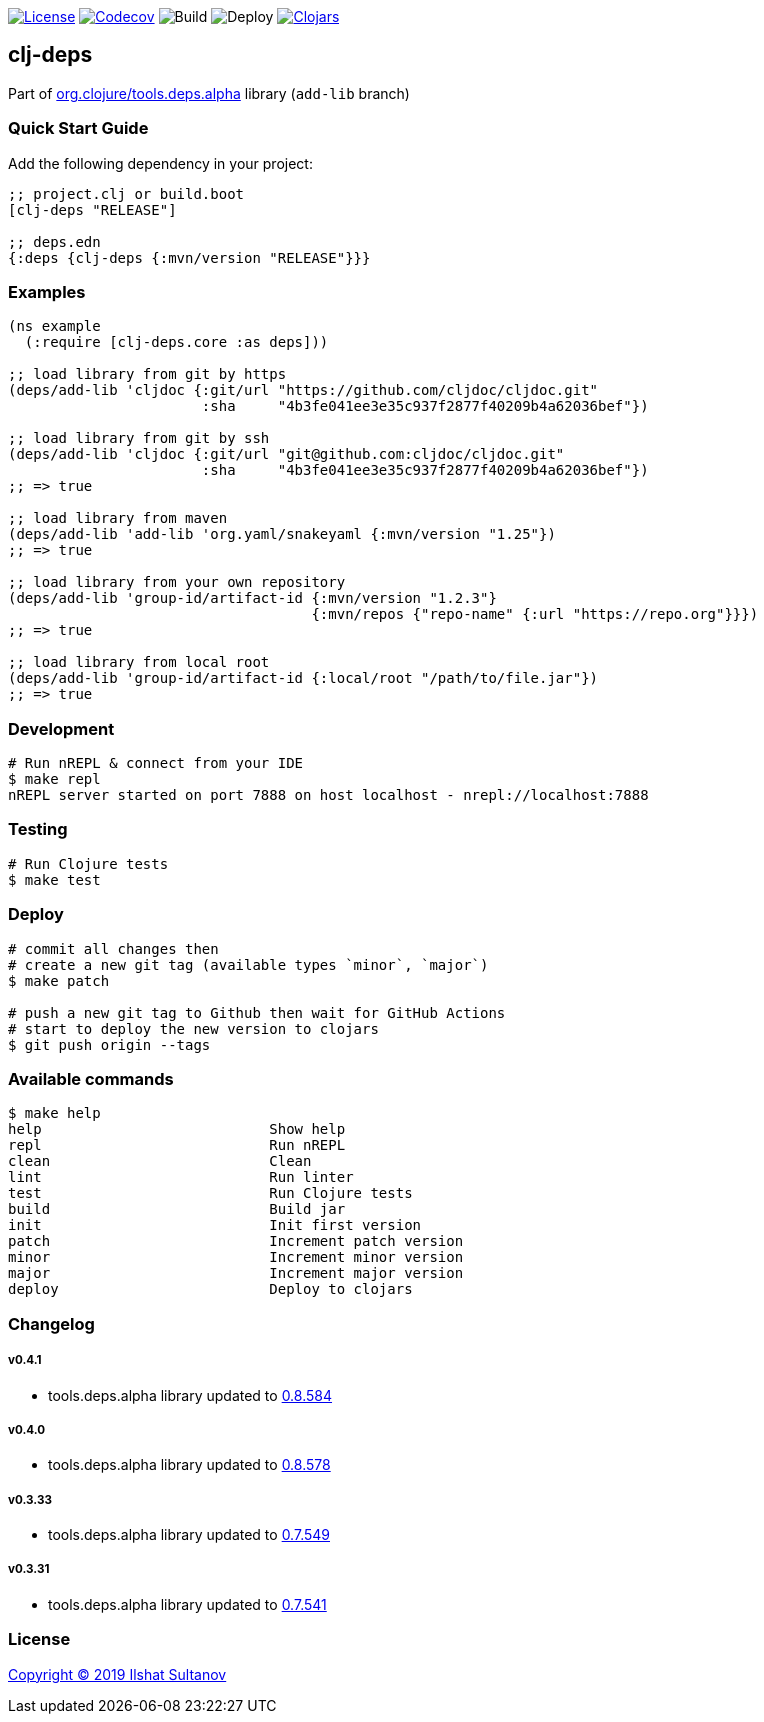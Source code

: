 image:https://img.shields.io/github/license/just-sultanov/clj-deps[License,link=LICENSE]
image:https://codecov.io/gh/just-sultanov/clj-deps/branch/master/graph/badge.svg[Codecov,link=https://codecov.io/gh/just-sultanov/clj-deps]
image:https://github.com/just-sultanov/clj-deps/workflows/build/badge.svg[Build]
image:https://github.com/just-sultanov/clj-deps/workflows/deploy/badge.svg[Deploy]
image:https://img.shields.io/clojars/v/clj-deps.svg[Clojars, link=https://clojars.org/clj-deps]

== clj-deps

Part of https://github.com/clojure/tools.deps.alpha[org.clojure/tools.deps.alpha] library (`add-lib` branch)

=== Quick Start Guide

Add the following dependency in your project:

[source,clojure]
----
;; project.clj or build.boot
[clj-deps "RELEASE"]

;; deps.edn
{:deps {clj-deps {:mvn/version "RELEASE"}}}

----

=== Examples

[source,clojure]
----
(ns example
  (:require [clj-deps.core :as deps]))

;; load library from git by https
(deps/add-lib 'cljdoc {:git/url "https://github.com/cljdoc/cljdoc.git"
                       :sha     "4b3fe041ee3e35c937f2877f40209b4a62036bef"})

;; load library from git by ssh
(deps/add-lib 'cljdoc {:git/url "git@github.com:cljdoc/cljdoc.git"
                       :sha     "4b3fe041ee3e35c937f2877f40209b4a62036bef"})
;; => true

;; load library from maven
(deps/add-lib 'add-lib 'org.yaml/snakeyaml {:mvn/version "1.25"})
;; => true

;; load library from your own repository
(deps/add-lib 'group-id/artifact-id {:mvn/version "1.2.3"}
                                    {:mvn/repos {"repo-name" {:url "https://repo.org"}}})
;; => true

;; load library from local root
(deps/add-lib 'group-id/artifact-id {:local/root "/path/to/file.jar"})
;; => true
----

=== Development

[source,bash]
----
# Run nREPL & connect from your IDE
$ make repl
nREPL server started on port 7888 on host localhost - nrepl://localhost:7888
----

=== Testing

[source,bash]
----
# Run Clojure tests
$ make test
----

=== Deploy

[source,bash]
----
# commit all changes then
# create a new git tag (available types `minor`, `major`)
$ make patch

# push a new git tag to Github then wait for GitHub Actions
# start to deploy the new version to clojars
$ git push origin --tags
----

=== Available commands

[source,bash]
----
$ make help
help                           Show help
repl                           Run nREPL
clean                          Clean
lint                           Run linter
test                           Run Clojure tests
build                          Build jar
init                           Init first version
patch                          Increment patch version
minor                          Increment minor version
major                          Increment major version
deploy                         Deploy to clojars
----

=== Changelog

===== v0.4.1

* tools.deps.alpha library updated to https://github.com/clojure/tools.deps.alpha/blob/master/CHANGELOG.md[0.8.584]

===== v0.4.0

* tools.deps.alpha library updated to https://github.com/clojure/tools.deps.alpha/blob/master/CHANGELOG.md[0.8.578]

===== v0.3.33

* tools.deps.alpha library updated to https://github.com/clojure/tools.deps.alpha/blob/master/CHANGELOG.md[0.7.549]

===== v0.3.31

* tools.deps.alpha library updated to https://github.com/clojure/tools.deps.alpha/blob/master/CHANGELOG.md[0.7.541]

=== License

link:LICENSE[Copyright © 2019 Ilshat Sultanov]
